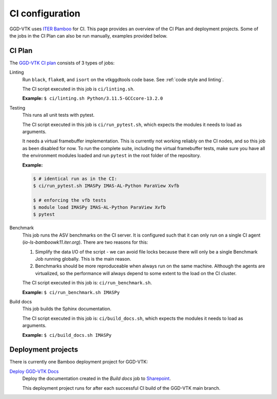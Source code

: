 .. _`ci configuration`:

CI configuration
================

GGD-VTK uses `ITER Bamboo <https://ci.iter.org/>`_ for CI. This page provides an overview
of the CI Plan and deployment projects. Some of the jobs in the CI Plan can also be run manually,
examples provided below.

CI Plan
-------

The `GGD-VTK CI plan <https://ci.iter.org/browse/VIS-GGDVTK>`_ consists of 3 types of jobs:

Linting 
    Run ``black``, ``flake8``, and ``isort`` on the vtkggdtools code base.
    See :ref:`code style and linting`.

    The CI script executed in this job is ``ci/linting.sh``.

    **Example:**
    ``$ ci/linting.sh Python/3.11.5-GCCcore-13.2.0``

Testing
    This runs all unit tests with pytest.

    The CI script executed in this job is ``ci/run_pytest.sh``, which expects the
    modules it needs to load as arguments.

    It needs a virtual framebuffer implementation. This is currently
    not working reliably on the CI nodes, and so this job as been
    disabled for now. To run the complete suite, including the virtual
    framebuffer tests, make sure you have all the environment modules
    loaded and run ``pytest`` in the root folder of the repository.

    **Example:**

    .. code-block:: console

        $ # identical run as in the CI:
        $ ci/run_pytest.sh IMASPy IMAS-AL-Python ParaView Xvfb

        $ # enforcing the vfb tests
        $ module load IMASPy IMAS-AL-Python ParaView Xvfb
        $ pytest

Benchmark
    This job runs the ASV benchmarks on the CI server. It
    is configured such that it can only run on a single CI agent
    (`io-ls-bamboowk11.iter.org`). There are two reasons for this:

    1.  Simplify the data I/O of the script - we can avoid file locks because there will
        only be a single Benchmark Job running globally. This is the main reason.
    2.  Benchmarks should be more reproduceable when always run on the same machine.
        Although the agents are virtualized, so the performance will always depend to
        some extent to the load on the CI cluster.

    The CI script executed in this job is: ``ci/run_benchmark.sh``.

    **Example:**
    ``$ ci/run_benchmark.sh IMASPy``

Build docs
    This job builds the Sphinx documentation.

    The CI script executed in this job is: ``ci/build_docs.sh``, which expects the
    modules it needs to load as arguments.

    **Example:**
    ``$ ci/build_docs.sh IMASPy``


Deployment projects
-------------------

There is currently one Bamboo deployment project for GGD-VTK:

`Deploy GGD-VTK Docs <https://ci.iter.org/deploy/viewDeploymentProjectEnvironments.action?id=1942093825>`_
    Deploy the documentation created in the `Build docs` job to `Sharepoint
    <https://sharepoint.iter.org/departments/POP/CM/IMDesign/Code%20Documentation/GGD-VTK/index.html#>`_.

    This deployment project runs for after each successful CI build of the GGD-VTK main
    branch.
